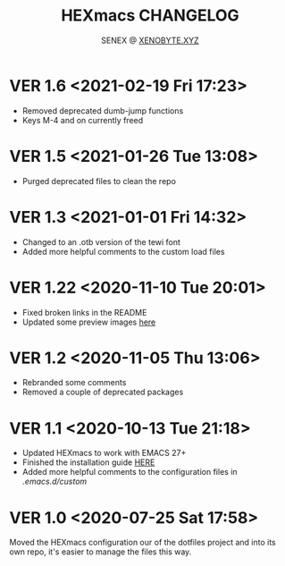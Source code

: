 #+Title: HEXmacs CHANGELOG
#+Author: SENEX @ [[https://xenobyte.xyz/projects/?nav=pocket_php][XENOBYTE.XYZ]]

* VER 1.6 <2021-02-19 Fri 17:23>
  - Removed deprecated dumb-jump functions
  - Keys M-4 and on currently freed
* VER 1.5 <2021-01-26 Tue 13:08>
  - Purged deprecated files to clean the repo

* VER 1.3 <2021-01-01 Fri 14:32>
  - Changed to an .otb version of the tewi font
  - Added more helpful comments to the custom load files

* VER 1.22 <2020-11-10 Tue 20:01>
  - Fixed broken links in the README
  - Updated some preview images [[https://xenobyte.xyz/projects/?nav=hexmacs#previews][here]]

* VER 1.2 <2020-11-05 Thu 13:06>
  - Rebranded some comments
  - Removed a couple of deprecated packages

* VER 1.1 <2020-10-13 Tue 21:18>
  - Updated HEXmacs to work with EMACS 27+
  - Finished the installation guide [[https://xenobyte.xyz/projects/?nav=hexmacs][HERE]]
  - Added more helpful comments to the configuration files in /.emacs.d/custom/

* VER 1.0 <2020-07-25 Sat 17:58>
  Moved the HEXmacs configuration our of the dotfiles project and into its own repo, it's easier to
  manage the files this way.
